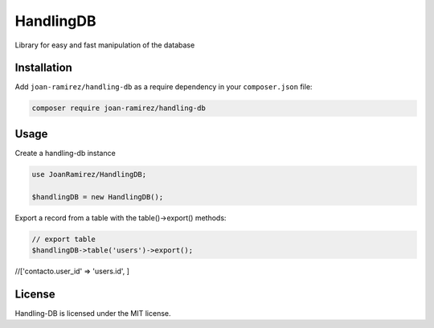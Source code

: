 HandlingDB
================================
Library for easy and fast manipulation of the database


Installation
------------

Add ``joan-ramirez/handling-db`` as a require dependency in your ``composer.json`` file:

.. code-block:: bash

    composer require joan-ramirez/handling-db

Usage
-----
Create a handling-db instance

.. code-block:: php

    use JoanRamirez/HandlingDB;

    $handlingDB = new HandlingDB();

Export a record from a table with the table()->export() methods:

.. code-block:: php

    // export table
    $handlingDB->table('users')->export();


//['contacto.user_id' => 'users.id', ]


License
-------

Handling-DB is licensed under the MIT license.
